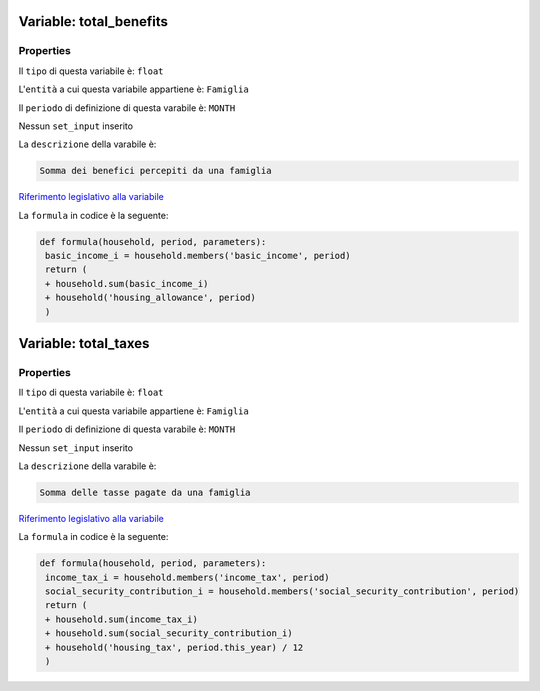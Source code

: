 #######################################################################################################################################################################################################################################################################################################################################################################################################################################################################################################################################################################################################################################################################################################################################################################################################################################################################################################################################################################################################################################
Variable: total_benefits
#######################################################################################################################################################################################################################################################################################################################################################################################################################################################################################################################################################################################################################################################################################################################################################################################################################################################################################################################################################################################################################################


Properties 
=======================================================================================================================================================================================================================================================================================================================================================================================================================================================================================================================================================================================================================================================================================================================================================================================================================================================================================================================================================================================================================================

Il ``tipo`` di questa variabile è: ``float``

L'``entità`` a cui questa variabile appartiene è: ``Famiglia``

Il ``periodo`` di definizione di questa varabile è: ``MONTH``

Nessun ``set_input`` inserito

La ``descrizione`` della varabile è: 

.. code-block:: rst

 Somma dei benefici percepiti da una famiglia

`Riferimento legislativo alla variabile <https://stats.gov.example/benefits>`__

La ``formula`` in codice è la seguente: 

.. code:: python 


  def formula(household, period, parameters):
   basic_income_i = household.members('basic_income', period)  
   return (
   + household.sum(basic_income_i)  
   + household('housing_allowance', period)
   )
#######################################################################################################################################################################################################################################################################################################################################################################################################################################################################################################################################################################################################################################################################################################################################################################################################################################################################################################################################################################################################################################
Variable: total_taxes
#######################################################################################################################################################################################################################################################################################################################################################################################################################################################################################################################################################################################################################################################################################################################################################################################################################################################################################################################################################################################################################################


Properties 
=======================================================================================================================================================================================================================================================================================================================================================================================================================================================================================================================================================================================================================================================================================================================================================================================================================================================================================================================================================================================================================================

Il ``tipo`` di questa variabile è: ``float``

L'``entità`` a cui questa variabile appartiene è: ``Famiglia``

Il ``periodo`` di definizione di questa varabile è: ``MONTH``

Nessun ``set_input`` inserito

La ``descrizione`` della varabile è: 

.. code-block:: rst

 Somma delle tasse pagate da una famiglia

`Riferimento legislativo alla variabile <https://stats.gov.example/taxes>`__

La ``formula`` in codice è la seguente: 

.. code:: python 


  def formula(household, period, parameters):
   income_tax_i = household.members('income_tax', period)
   social_security_contribution_i = household.members('social_security_contribution', period)
   return (
   + household.sum(income_tax_i)
   + household.sum(social_security_contribution_i)
   + household('housing_tax', period.this_year) / 12
   )
